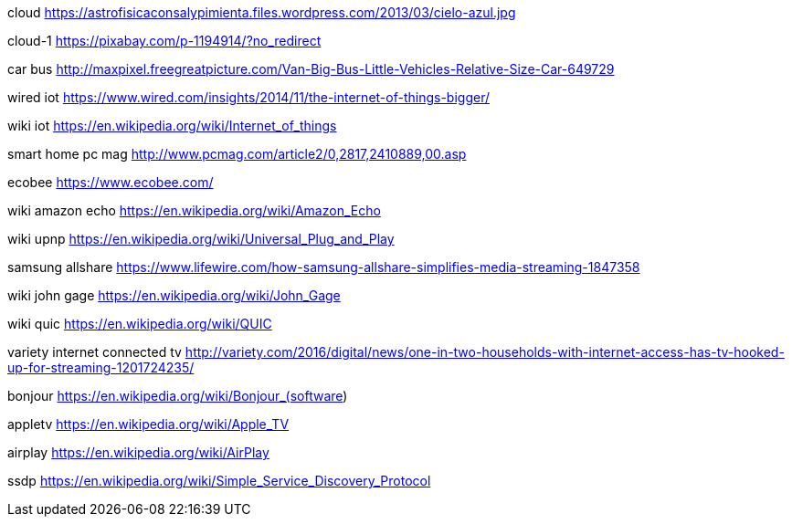 cloud
https://astrofisicaconsalypimienta.files.wordpress.com/2013/03/cielo-azul.jpg

cloud-1
https://pixabay.com/p-1194914/?no_redirect

car bus
http://maxpixel.freegreatpicture.com/Van-Big-Bus-Little-Vehicles-Relative-Size-Car-649729

wired iot
https://www.wired.com/insights/2014/11/the-internet-of-things-bigger/

wiki iot
https://en.wikipedia.org/wiki/Internet_of_things

smart home pc mag
http://www.pcmag.com/article2/0,2817,2410889,00.asp

ecobee
https://www.ecobee.com/

wiki amazon echo
https://en.wikipedia.org/wiki/Amazon_Echo

wiki upnp
https://en.wikipedia.org/wiki/Universal_Plug_and_Play

samsung allshare
https://www.lifewire.com/how-samsung-allshare-simplifies-media-streaming-1847358

wiki john gage
https://en.wikipedia.org/wiki/John_Gage

wiki quic
https://en.wikipedia.org/wiki/QUIC

variety internet connected tv
http://variety.com/2016/digital/news/one-in-two-households-with-internet-access-has-tv-hooked-up-for-streaming-1201724235/

bonjour
https://en.wikipedia.org/wiki/Bonjour_(software)

appletv
https://en.wikipedia.org/wiki/Apple_TV

airplay
https://en.wikipedia.org/wiki/AirPlay

ssdp
https://en.wikipedia.org/wiki/Simple_Service_Discovery_Protocol
